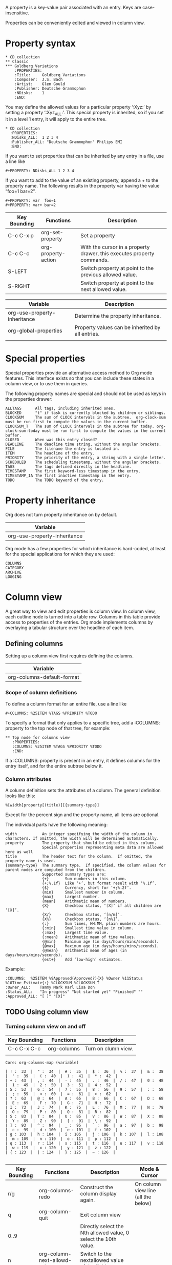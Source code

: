 A property is a key-value pair associated with an entry.
Keys are case-insensitive.

Properties can be conveniently edited and viewed in column view.

* Property syntax
  :PROPERTIES:
  :END:
#+BEGIN_EXAMPLE
     * CD collection
     ** Classic
     *** Goldberg Variations
         :PROPERTIES:
         :Title:     Goldberg Variations
         :Composer:  J.S. Bach
         :Artist:    Glen Gould
         :Publisher: Deutsche Grammophon
         :NDisks:    1
         :END:
#+END_EXAMPLE

You may define the allowed values for a particular property ‘:Xyz:’ by setting a property ‘:Xyz_ALL:’. 
This special property is inherited, so if you set it in a level 1 entry, it will apply to the entire tree.
#+BEGIN_EXAMPLE
     * CD collection
       :PROPERTIES:
       :NDisks_ALL:  1 2 3 4
       :Publisher_ALL: "Deutsche Grammophon" Philips EMI
       :END:
#+END_EXAMPLE


If you want to set properties that can be inherited by any entry in a file, use a line like 
#+BEGIN_EXAMPLE
  #+PROPERTY: NDisks_ALL 1 2 3 4
#+END_EXAMPLE



If you want to add to the value of an existing property, append a + to the property name. 
The following results in the property var having the value “foo=1 bar=2”.
#+BEGIN_EXAMPLE
     #+PROPERTY: var  foo=1
     #+PROPERTY: var+ bar=2
#+END_EXAMPLE


| Key Bounding | Functions           | Description                                                            |
|--------------+---------------------+------------------------------------------------------------------------|
| C-c C-x p    | org-set-property    | Set a property                                                         |
| C-c C-c      | org-property-action | With the cursor in a property drawer, this executes property commands. |
| S-LEFT       |                     | Switch property at point to the previous allowed value.                |
| S-RIGHT      |                     | Switch property at point to the next allowed value.                    |



| Variable                     | Description                                      |
|------------------------------+--------------------------------------------------|
| org-use-property-inheritance | Determine the property inheritance.              |
| org-global-properties        | Property values can be inherited by all entries. |
|                              |                                                  |


* Special properties
Special properties provide an alternative access method to Org mode features.
This interface exists so that you can include these states in a column view, or to use them in queries.

The following property names are special and should not be used as keys in the properties drawer: 
#+BEGIN_EXAMPLE
     ALLTAGS      All tags, including inherited ones.
     BLOCKED      "t" if task is currently blocked by children or siblings.
     CLOCKSUM     The sum of CLOCK intervals in the subtree.  org-clock-sum must be run first to compute the values in the current buffer.
     CLOCKSUM_T   The sum of CLOCK intervals in the subtree for today. org-clock-sum-today must be run first to compute the values in the current buffer.
     CLOSED       When was this entry closed?
     DEADLINE     The deadline time string, without the angular brackets.
     FILE         The filename the entry is located in.
     ITEM         The headline of the entry.
     PRIORITY     The priority of the entry, a string with a single letter.
     SCHEDULED    The scheduling timestamp, without the angular brackets.
     TAGS         The tags defined directly in the headline.
     TIMESTAMP    The first keyword-less timestamp in the entry.
     TIMESTAMP_IA The first inactive timestamp in the entry.
     TODO         The TODO keyword of the entry.
#+END_EXAMPLE

* Property inheritance
Org does not turn property inheritance on by default.
| Variable                     |
|------------------------------|
| org-use-property-inheritance |

Org mode has a few properties for which inheritance is hard-coded, at least for the special applications for which they are used: 
#+BEGIN_EXAMPLE
COLUMNS
CATEGORY
ARCHIVE
LOGGING
#+END_EXAMPLE


* Column view
A great way to view and edit properties is column view.
In column view, each outline node is turned into a table row. 
Columns in this table provide access to properties of the entries.
Org mode implements columns by overlaying a tabular structure over the headline of each item.  

** Defining columns
Setting up a column view first requires defining the columns. 

| Variable                   |
|----------------------------|
| org-columns-default-format |

*** Scope of column definitions
To define a column format for an entire file, use a line like
#+BEGIN_EXAMPLE
     #+COLUMNS: %25ITEM %TAGS %PRIORITY %TODO
#+END_EXAMPLE

To specify a format that only applies to a specific tree, add a :COLUMNS: property to the top node of that tree, for example:
#+BEGIN_EXAMPLE
     ** Top node for columns view
        :PROPERTIES:
        :COLUMNS: %25ITEM %TAGS %PRIORITY %TODO
        :END:
#+END_EXAMPLE


If a :COLUMNS: property is present in an entry, it defines columns for the entry itself, and for the entire subtree below it. 

*** Column attributes
A column definition sets the attributes of a column. The general definition looks like this:
#+BEGIN_EXAMPLE
%[width]property[(title)][{summary-type}]
#+END_EXAMPLE
Except for the percent sign and the property name, all items are optional. 

The individual parts have the following meaning: 
#+BEGIN_EXAMPLE
     width           An integer specifying the width of the column in characters. If omitted, the width will be determined automatically.
     property        The property that should be edited in this column.
                     Special properties representing meta data are allowed here as well
     title           The header text for the column.  If omitted, the property name is used.
     {summary-type}  The summary type.  If specified, the column values for parent nodes are computed from the children.
                     Supported summary types are:
                     {+}       Sum numbers in this column.
                     {+;%.1f}  Like ‘+’, but format result with ‘%.1f’.
                     {$}       Currency, short for ‘+;%.2f’.
                     {min}     Smallest number in column.
                     {max}     Largest number.
                     {mean}    Arithmetic mean of numbers.
                     {X}       Checkbox status, ‘[X]’ if all children are ‘[X]’.
                     {X/}      Checkbox status, ‘[n/m]’.
                     {X%}      Checkbox status, ‘[n%]’.
                     {:}       Sum times, HH:MM, plain numbers are hours.
                     {:min}    Smallest time value in column.
                     {:max}    Largest time value.
                     {:mean}   Arithmetic mean of time values.
                     {@min}    Minimum age (in days/hours/mins/seconds).
                     {@max}    Maximum age (in days/hours/mins/seconds).
                     {@mean}   Arithmetic mean of ages (in days/hours/mins/seconds).
                     {est+}    Add ‘low-high’ estimates.
#+END_EXAMPLE



Example:

#+BEGIN_EXAMPLE
     :COLUMNS:  %25ITEM %9Approved(Approved?){X} %Owner %11Status %10Time_Estimate{:} %CLOCKSUM %CLOCKSUM_T
     :Owner_ALL:    Tammy Mark Karl Lisa Don
     :Status_ALL:   "In progress" "Not started yet" "Finished" ""
     :Approved_ALL: "[ ]" "[X]"
#+END_EXAMPLE



** TODO Using column view

*** Turning column view on and off
| Key Bounding | Functions   | Description         |
|--------------+-------------+---------------------|
| C-c C-x C-c  | org-columns | Turn on clumn view. |
|              |             |                     |

#+BEGIN_EXAMPLE
Core: org-columns-map (variable)

| ! :  33  |  " :  34  |  # :  35  |  $ :  36  |  % :  37  |  & :  38  |  ' :  39  |  ( :  40  |  ) :  41  |  * :  42  | 
| + :  43  |  , :  44  |  - :  45  |  . :  46  |  / :  47  |  0 :  48  |  1 :  49  |  2 :  50  |  3 :  51  |  4 :  52  | 
| 5 :  53  |  6 :  54  |  7 :  55  |  8 :  56  |  9 :  57  |  : :  58  |  ; :  59  |  < :  60  |  = :  61  |  > :  62  | 
| ? :  63  |  @ :  64  |  A :  65  |  B :  66  |  C :  67  |  D :  68  |  E :  69  |  F :  70  |  G :  71  |  H :  72  | 
| I :  73  |  J :  74  |  K :  75  |  L :  76  |  M :  77  |  N :  78  |  O :  79  |  P :  80  |  Q :  81  |  R :  82  | 
| S :  83  |  T :  84  |  U :  85  |  V :  86  |  W :  87  |  X :  88  |  Y :  89  |  Z :  90  |  [ :  91  |  \ :  92  | 
| ] :  93  |  ^ :  94  |  _ :  95  |  ` :  96  |  a :  97  |  b :  98  |  c :  99  |  d : 100  |  e : 101  |  f : 102  | 
| g : 103  |  h : 104  |  i : 105  |  j : 106  |  k : 107  |  l : 108  |  m : 109  |  n : 110  |  o : 111  |  p : 112  | 
| q : 113  |  r : 114  |  s : 115  |  t : 116  |  u : 117  |  v : 118  |  w : 119  |  x : 120  |  y : 121  |  z : 122  | 
| { : 123  |  | : 124  |  } : 125  |  ~ : 126  |

#+END_EXAMPLE

| Key Bounding | Functions                         | Description                                                     | Mode & Cursor                       |
|--------------+-----------------------------------+-----------------------------------------------------------------+-------------------------------------|
| r/g          | org-columns-redo                  | Construct the column display again.                             | On column view line (all the below) |
| q            | org-column-quit                   | Exit column view                                                |                                     |
| 0..9         |                                   | Directly select the Nth allowed value, 0 select the 10th value. |                                     |
| n            | org-column-next-allowd-value      | Switch to the nextallowed value of the field.                   |                                     |
| p            | org-column-previous-allowed-value | Switch to the previous allowed value of the field.              |                                     |
| e            | org-column-edit-value             | Edit the property at point                                      |                                     |
| C-c C-c      | org-column-set-tags-or-toggle     | When there is a checkbox at point, toggle it.                   |                                     |
| v            | org-columns-show-value            | View the full value of this property.                           |                                     |
| a            | org-column-edit-allowed           | Edit the list of allowed values for this property.              |                                     |
| <            | org-column-narrow                 |                                                                 |                                     |
| >            | org-column-widen                  |                                                                 |                                     |
| M-S-RIGHT    |                                   | Insert a new column, to the left of the current column.         |                                     |
| M-S-LEFT     | org-column-delete                 | Delete the current column.                                      |                                     |


